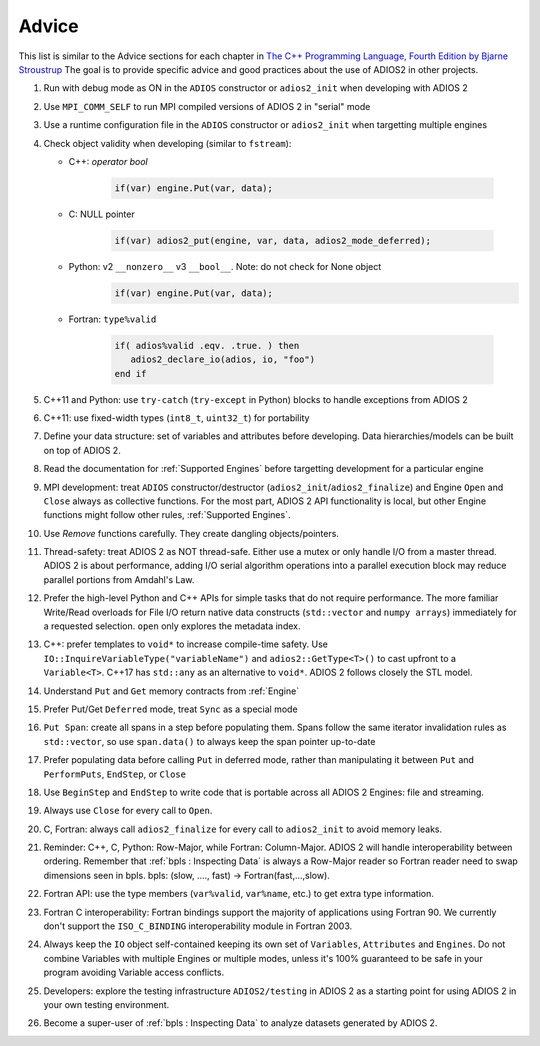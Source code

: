 ******
Advice
******

This list is similar to the Advice sections for each chapter in `The C++ Programming Language, Fourth Edition by Bjarne Stroustrup <http://www.stroustrup.com/4th.html>`_
The goal is to provide specific advice and good practices about the use of ADIOS2 in other projects. 

1. Run with debug mode as ON in the ``ADIOS`` constructor or ``adios2_init`` when developing with ADIOS 2 

2. Use ``MPI_COMM_SELF`` to run MPI compiled versions of ADIOS 2 in "serial" mode

3. Use a runtime configuration file in the ``ADIOS`` constructor or ``adios2_init`` when targetting multiple engines

4. Check object validity when developing (similar to ``fstream``):

   -  C++: `operator bool`
         
         .. code-block:: c++ 
            
            if(var) engine.Put(var, data);
         
   -  C: NULL pointer 
         
         .. code-block:: c 
         
            if(var) adios2_put(engine, var, data, adios2_mode_deferred);
         
   -  Python: v2 ``__nonzero__`` v3 ``__bool__``. Note: do not check for None object
         .. code-block:: python
         
            if(var) engine.Put(var, data);
   
   -  Fortran: ``type%valid``
         
         .. code-block:: fortran
         
            if( adios%valid .eqv. .true. ) then
               adios2_declare_io(adios, io, "foo")
            end if
         
         
5. C++11 and Python: use ``try-catch`` (``try-except`` in Python) blocks to handle exceptions from ADIOS 2

6. C++11: use fixed-width types (``int8_t``, ``uint32_t``) for portability

7. Define your data structure: set of variables and attributes before developing. Data hierarchies/models can be built on top of ADIOS 2.

8. Read the documentation for :ref:`Supported Engines` before targetting development for a particular engine

9. MPI development: treat ``ADIOS`` constructor/destructor (``adios2_init``/``adios2_finalize``) and Engine ``Open`` and ``Close`` always as collective functions. For the most part, ADIOS 2 API functionality is local, but other Engine functions might follow other rules, :ref:`Supported Engines`.  

10. Use `Remove` functions carefully. They create dangling objects/pointers.

11. Thread-safety: treat ADIOS 2 as NOT thread-safe. Either use a mutex or only handle I/O from a master thread. ADIOS 2 is about performance, adding I/O serial algorithm operations into a parallel execution block may reduce parallel portions from Amdahl's Law. 

12. Prefer the high-level Python and C++ APIs for simple tasks that do not require performance. The more familiar Write/Read overloads for File I/O return native data constructs (``std::vector`` and ``numpy arrays``) immediately for a requested selection. ``open`` only explores the metadata index.

13. C++: prefer templates to ``void*`` to increase compile-time safety. Use ``IO::InquireVariableType("variableName")`` and ``adios2::GetType<T>()`` to cast upfront to a ``Variable<T>``. C++17 has ``std::any`` as an alternative to ``void*``. ADIOS 2 follows closely the STL model.

14. Understand ``Put`` and ``Get`` memory contracts from :ref:`Engine`

15. Prefer Put/Get ``Deferred`` mode, treat ``Sync`` as a special mode

16. ``Put Span``: create all spans in a step before populating them. Spans follow the same iterator invalidation rules as ``std::vector``, so use ``span.data()`` to always keep the span pointer up-to-date 

17. Prefer populating data before calling ``Put`` in deferred mode, rather than manipulating it between ``Put`` and ``PerformPuts``, ``EndStep``, or ``Close``

18. Use ``BeginStep`` and ``EndStep`` to write code that is portable across all ADIOS 2 Engines: file and streaming.

19. Always use ``Close`` for every call to ``Open``.

20. C, Fortran: always call ``adios2_finalize`` for every call to ``adios2_init`` to avoid memory leaks.

21. Reminder: C++, C, Python: Row-Major, while Fortran: Column-Major. ADIOS 2 will handle interoperability between ordering. Remember that :ref:`bpls : Inspecting Data` is always a Row-Major reader so Fortran reader need to swap dimensions seen in bpls.  bpls: (slow, ...., fast) -> Fortran(fast,...,slow).

22. Fortran API: use the type members (``var%valid``, ``var%name``, etc.) to get extra type information.

23. Fortran C interoperability: Fortran bindings support the majority of applications using Fortran 90. We currently don't support the ``ISO_C_BINDING`` interoperability module in Fortran 2003. 

24. Always keep the ``IO`` object self-contained keeping its own set of ``Variables``, ``Attributes`` and ``Engines``. Do not combine Variables with multiple Engines or multiple modes, unless it's 100% guaranteed to be safe in your program avoiding Variable access conflicts.

25. Developers: explore the testing infrastructure ``ADIOS2/testing`` in ADIOS 2 as a starting point for using ADIOS 2 in your own testing environment. 

26. Become a super-user of :ref:`bpls : Inspecting Data` to analyze datasets generated by ADIOS 2.
 